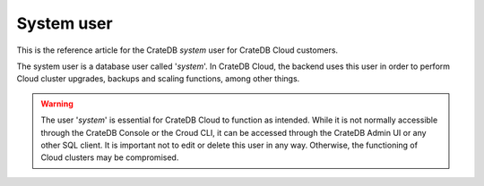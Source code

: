 .. _system-user:

===========
System user
===========

This is the reference article for the CrateDB *system* user for CrateDB Cloud
customers.

The system user is a database user called '*system*'. In CrateDB Cloud, the
backend uses this user in order to perform Cloud cluster upgrades, backups and
scaling functions, among other things.

.. WARNING::
    The user '*system*' is essential for CrateDB Cloud to function as intended.
    While it is not normally accessible through the CrateDB Console or the
    Croud CLI, it can be accessed through the CrateDB Admin UI or any other SQL
    client. It is important not to edit or delete this user in any way.
    Otherwise, the functioning of Cloud clusters may be compromised.